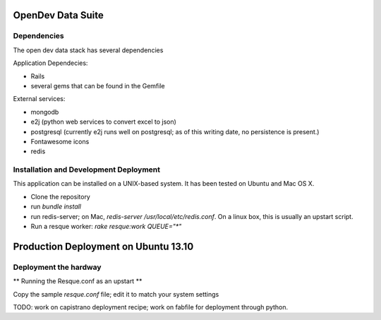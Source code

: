 OpenDev Data Suite
==================


Dependencies
------------
The open dev data stack has several dependencies

Application Dependecies:

* Rails
* several gems that can be found in the Gemfile

External services:

* mongodb
* e2j (python web services to convert excel to json)
* postgresql (currently e2j runs well on postgresql; as of this writing date, no persistence is present.)
* Fontawesome icons
* redis

Installation and Development Deployment
---------------------------------------

This application can be installed on a UNIX-based system. It has been tested on
Ubuntu and Mac OS X.

* Clone the repository
* run `bundle install`
* run redis-server; on Mac, `redis-server /usr/local/etc/redis.conf`. On a linux box, this is usually an upstart script.
* Run a resque worker: `rake resque:work QUEUE="*"`


Production Deployment on Ubuntu 13.10
=====================================

Deployment the hardway
----------------------

** Running the Resque.conf as an upstart **

Copy the sample `resque.conf` file; edit it to match your system settings


TODO: work on capistrano deployment recipe; work on fabfile for deployment through python.
